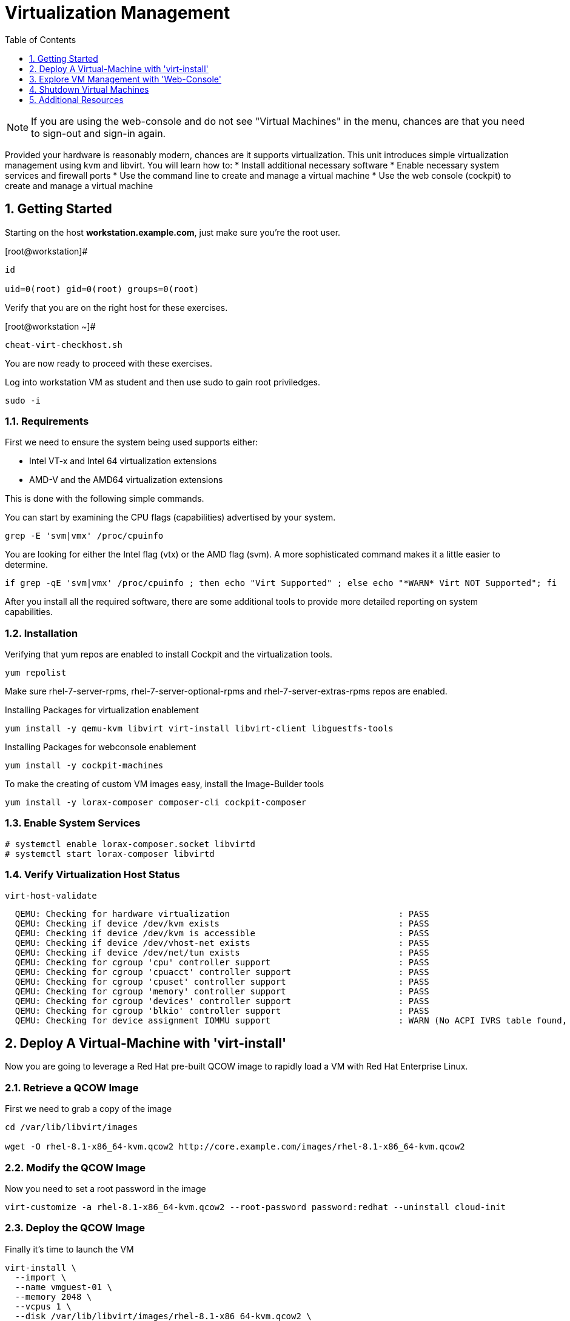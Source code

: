 :sectnums:
:sectnumlevels: 3
:imagesdir: ./_images

ifdef::env-github[]
:tip-caption: :bulb:
:note-caption: :information_source:
:important-caption: :heavy_exclamation_mark:
:caution-caption: :fire:
:warning-caption: :warning:
endif::[]

:toc:
:toclevels: 1

= Virtualization Management

NOTE: If you are using the web-console and do not see "Virtual Machines" in the menu, chances are that you need to sign-out and sign-in again.

Provided your hardware is reasonably modern, chances are it supports virtualization.  This unit introduces simple virtualization management using kvm and libvirt.  You will learn how to:
    * Install additional necessary software
    * Enable necessary system services and firewall ports
    * Use the command line to create and manage a virtual machine
    * Use the web console (cockpit) to create and manage a virtual machine

== Getting Started

Starting on the host *workstation.example.com*, just make sure you're the root user.

.[root@workstation]#
----
id

uid=0(root) gid=0(root) groups=0(root)
----

Verify that you are on the right host for these exercises.

.[root@workstation ~]#
----
cheat-virt-checkhost.sh
----

You are now ready to proceed with these exercises.





Log into workstation VM as student and then use sudo to gain root priviledges.

----
sudo -i
----

=== Requirements

First we need to ensure the system being used supports either:

    * Intel VT-x and Intel 64 virtualization extensions
    * AMD-V and the AMD64 virtualization extensions

This is done with the following simple commands.

You can start by examining the CPU flags (capabilities) advertised by your system.

----
grep -E 'svm|vmx' /proc/cpuinfo
----

You are looking for either the Intel flag (vtx) or the AMD flag (svm).  A more sophisticated command makes it a little easier to determine.

----
if grep -qE 'svm|vmx' /proc/cpuinfo ; then echo "Virt Supported" ; else echo "*WARN* Virt NOT Supported"; fi
----

After you install all the required software, there are some additional tools to provide more detailed reporting on system capabilities.

=== Installation

Verifying that yum repos are enabled to install Cockpit and the virtualization tools.

----
yum repolist
----

Make sure rhel-7-server-rpms, rhel-7-server-optional-rpms and rhel-7-server-extras-rpms repos are enabled.

Installing Packages for virtualization enablement

----
yum install -y qemu-kvm libvirt virt-install libvirt-client libguestfs-tools
----

Installing Packages for webconsole enablement

----
yum install -y cockpit-machines 
----

To make the creating of custom VM images easy, install the Image-Builder tools

----
yum install -y lorax-composer composer-cli cockpit-composer
----

=== Enable System Services

----
# systemctl enable lorax-composer.socket libvirtd
# systemctl start lorax-composer libvirtd
----


=== Verify Virtualization Host Status

----
virt-host-validate
----

----
  QEMU: Checking for hardware virtualization                                 : PASS
  QEMU: Checking if device /dev/kvm exists                                   : PASS
  QEMU: Checking if device /dev/kvm is accessible                            : PASS
  QEMU: Checking if device /dev/vhost-net exists                             : PASS
  QEMU: Checking if device /dev/net/tun exists                               : PASS
  QEMU: Checking for cgroup 'cpu' controller support                         : PASS
  QEMU: Checking for cgroup 'cpuacct' controller support                     : PASS
  QEMU: Checking for cgroup 'cpuset' controller support                      : PASS
  QEMU: Checking for cgroup 'memory' controller support                      : PASS
  QEMU: Checking for cgroup 'devices' controller support                     : PASS
  QEMU: Checking for cgroup 'blkio' controller support                       : PASS
  QEMU: Checking for device assignment IOMMU support                         : WARN (No ACPI IVRS table found, IOMMU either disabled in BIOS or not supported by this hardware platform)
----

== Deploy A Virtual-Machine with 'virt-install'

Now you are going to leverage a Red Hat pre-built QCOW image to rapidly load a VM with Red Hat Enterprise Linux.

=== Retrieve a QCOW Image

First we need to grab a copy of the image

----
cd /var/lib/libvirt/images

wget -O rhel-8.1-x86_64-kvm.qcow2 http://core.example.com/images/rhel-8.1-x86_64-kvm.qcow2
----

=== Modify the QCOW Image

Now you need to set a root password in the image

----
virt-customize -a rhel-8.1-x86_64-kvm.qcow2 --root-password password:redhat --uninstall cloud-init
----

=== Deploy the QCOW Image

Finally it's time to launch the VM

----
virt-install \
  --import \
  --name vmguest-01 \
  --memory 2048 \
  --vcpus 1 \
  --disk /var/lib/libvirt/images/rhel-8.1-x86_64-kvm.qcow2 \
  --graphics vnc \
  --noautoconsole\
  --os-variant rhel8.1
----

INFO: If you hop on the Virtual Machines Manager in the Web-Console, you an bring up the VM's Console and watch the deployment.

=== Additional CLI Commands

Some additional simple virtual machine management commands

----
virsh list
virsh list --all

virsh start vmguest-01
virsh shutdown vmguest-01
----

== Explore VM Management with 'Web-Console'

From th menu, select the Machines tab.  You will notice that the interface is still pretty rudimentary, but one critical feature is available: the console!

Take some time to explore the capabilities of the Web-Console Machines webui.

== Shutdown Virtual Machines

WARN: It is IMPORTANT to stop or delete the deployed VMs

Using either the CLI (or the Web-Console), be sure to shutdown the VM(s) you deployed to ensure additional workshop exercises perform reasonably.

----
virsh list --all

virsh shutdown vmguest-01
----

== Additional Resources

https://access.redhat.com/documentation/en-us/red_hat_enterprise_linux/7/html/networking_guide/ch-configure_network_bridging

http://blog.leifmadsen.com/blog/2016/12/01/create-network-bridge-with-nmcli-for-libvirt/

Cockpit Project Page

    * link:http://cockpit-project.org/blog/category/release.html[Cockpit Project]

[discrete]
== End of Unit

link:../RHEL8-Workshop.adoc#toc[Return to TOC]

////
Always end files with a blank line to avoid include problems.
////
